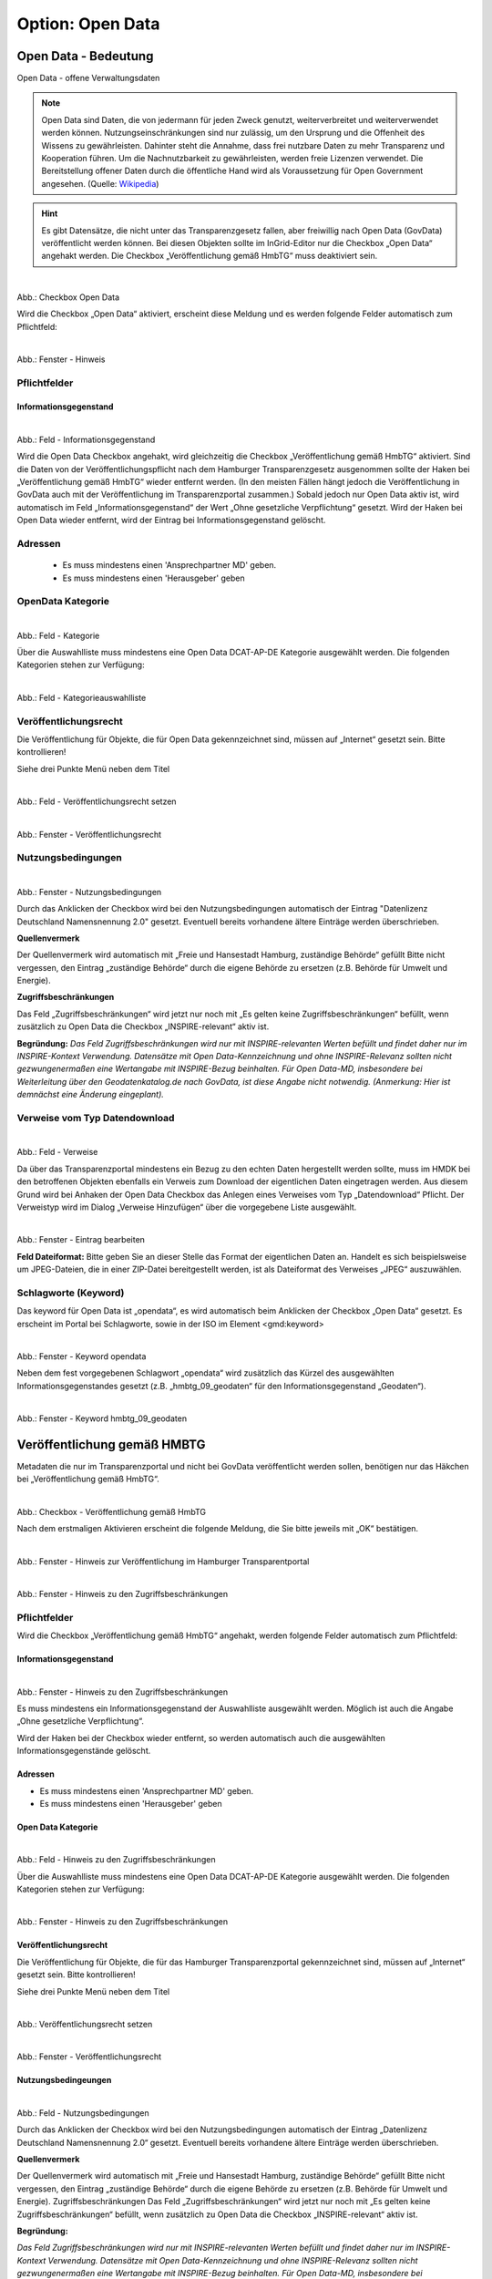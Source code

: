 
-----------------
Option: Open Data
-----------------

Open Data - Bedeutung
^^^^^^^^^^^^^^^^^^^^^

Open Data - offene Verwaltungsdaten


.. note:: Open Data sind Daten, die von jedermann für jeden Zweck genutzt, weiterverbreitet und weiterverwendet werden können. Nutzungseinschränkungen sind nur zulässig, um den Ursprung und die Offenheit des Wissens zu gewährleisten. Dahinter steht die Annahme, dass frei nutzbare Daten zu mehr Transparenz und Kooperation führen. Um die Nachnutzbarkeit zu gewährleisten, werden freie Lizenzen verwendet. Die Bereitstellung offener Daten durch die öffentliche Hand wird als Voraussetzung für Open Government angesehen. (Quelle: `Wikipedia <https://de.wikipedia.org/wiki/Open_Data>`_)


.. hint:: Es gibt Datensätze, die nicht unter das Transparenzgesetz fallen, aber freiwillig nach Open Data (GovData) veröffentlicht werden können. Bei diesen Objekten sollte im InGrid-Editor nur die Checkbox „Open Data“ angehakt werden. Die Checkbox „Veröffentlichung gemäß HmbTG“ muss deaktiviert sein.

.. figure:: ../../../../img/ige/erfassung/ige_metadaten/datensatztypen/option/open-data/open-data_hmdk_checkboxen.png
   :align: left
   :scale: 70
   :figwidth: 100%

Abb.: Checkbox Open Data


Wird die Checkbox „Open Data“ aktiviert, erscheint diese Meldung und es werden folgende Felder automatisch zum Pflichtfeld:

.. figure:: ../../../../img/ige/erfassung/ige_metadaten/datensatztypen/option/open-data/open-data_hinweis.png
   :align: left
   :scale: 70
   :figwidth: 100%

Abb.: Fenster - Hinweis



Pflichtfelder
""""""""""""""

Informationsgegenstand
'''''''''''''''''''''''

.. figure:: ../../../../img/ige/erfassung/ige_metadaten/datensatztypen/option/open-data/open-data_hmdk_pflichtfelder-informationsgegenstand.png
   :align: left
   :scale: 70
   :figwidth: 100%

Abb.: Feld - Informationsgegenstand


Wird die Open Data Checkbox angehakt, wird gleichzeitig die Checkbox „Veröffentlichung gemäß HmbTG“ aktiviert. Sind die Daten von der Veröffentlichungspflicht nach dem Hamburger Transparenzgesetz ausgenommen sollte der Haken bei „Veröffentlichung gemäß HmbTG“ wieder entfernt werden.
(In den meisten Fällen hängt jedoch die Veröffentlichung in GovData auch mit der Veröffentlichung im Transparenzportal zusammen.)
Sobald jedoch nur Open Data aktiv ist, wird automatisch im Feld „Informationsgegenstand“ der Wert „Ohne gesetzliche Verpflichtung“ gesetzt. Wird der Haken bei Open Data wieder entfernt, wird der Eintrag bei Informationsgegenstand gelöscht.


Adressen
"""""""""

 - Es muss mindestens einen 'Ansprechpartner MD' geben.
 - Es muss mindestens einen 'Herausgeber' geben


OpenData Kategorie
"""""""""""""""""""

.. figure:: ../../../../img/ige/erfassung/ige_metadaten/datensatztypen/option/open-data/open-data_hmdk_pflichtfelder-kategorie.png
   :align: left
   :scale: 70
   :figwidth: 100%

Abb.: Feld - Kategorie


Über die Auswahlliste muss mindestens eine Open Data DCAT-AP-DE Kategorie ausgewählt werden.
Die folgenden Kategorien stehen zur Verfügung:


.. figure:: ../../../../img/ige/erfassung/ige_metadaten/datensatztypen/option/open-data/open-data_hmdk_pflichtfelder-kategorie-liste.png
   :align: left
   :scale: 50
   :figwidth: 100%

Abb.: Feld - Kategorieauswahlliste


Veröffentlichungsrecht
"""""""""""""""""""""""

Die Veröffentlichung für Objekte, die für Open Data gekennzeichnet sind, müssen auf „Internet“ gesetzt sein. Bitte kontrollieren!

Siehe drei Punkte Menü neben dem Titel

.. figure:: ../../../../img/ige/erfassung/ige_metadaten/datensatztypen/option/open-data/open-data_hmdk_pflichtfelder-veroeffentlichungsrecht-setzen.png
   :align: left
   :scale: 70
   :figwidth: 100%

Abb.: Feld - Veröffentlichungsrecht setzen


.. figure:: ../../../../img/ige/erfassung/ige_metadaten/datensatztypen/option/open-data/open-data_hmdk_pflichtfelder-veroeffentlichungsrecht.png
   :align: left
   :scale: 50
   :figwidth: 100%

Abb.: Fenster - Veröffentlichungsrecht


Nutzungsbedingungen
""""""""""""""""""""

.. figure:: ../../../../img/ige/erfassung/ige_metadaten/datensatztypen/option/open-data/open-data_hmdk_pflichtfelder-verfuegbarkeit.png
   :align: left
   :scale: 70
   :figwidth: 100%

Abb.: Fenster - Nutzungsbedingungen


Durch das Anklicken der Checkbox wird bei den Nutzungsbedingungen automatisch der Eintrag "Datenlizenz Deutschland Namensnennung 2.0" gesetzt. Eventuell bereits vorhandene ältere Einträge werden überschrieben.

**Quellenvermerk**

Der Quellenvermerk wird automatisch mit „Freie und Hansestadt Hamburg, zuständige Behörde“ gefüllt
Bitte nicht vergessen, den Eintrag „zuständige Behörde“ durch die eigene Behörde zu ersetzen (z.B. Behörde für Umwelt und Energie).

**Zugriffsbeschränkungen**

Das Feld „Zugriffsbeschränkungen“ wird jetzt nur noch mit „Es gelten keine Zugriffsbeschränkungen“ befüllt, wenn zusätzlich zu Open Data die Checkbox „INSPIRE-relevant“ aktiv ist.

**Begründung:** *Das Feld Zugriffsbeschränkungen wird nur mit INSPIRE-relevanten Werten befüllt und findet daher nur im INSPIRE-Kontext Verwendung. Datensätze mit Open Data-Kennzeichnung und ohne INSPIRE-Relevanz sollten nicht gezwungenermaßen eine Wertangabe mit INSPIRE-Bezug beinhalten. Für Open Data-MD, insbesondere bei Weiterleitung über den Geodatenkatalog.de nach GovData, ist diese Angabe nicht notwendig. (Anmerkung: Hier ist demnächst eine Änderung eingeplant).*


Verweise vom Typ Datendownload
"""""""""""""""""""""""""""""""

.. figure:: ../../../../img/ige/erfassung/ige_metadaten/datensatztypen/option/open-data/open-data_hmdk_pflichtfelder-verweise.png
   :align: left
   :scale: 70
   :figwidth: 100%

Abb.: Feld - Verweise

Da über das Transparenzportal mindestens ein Bezug zu den echten Daten hergestellt werden sollte, muss im HMDK bei den betroffenen Objekten ebenfalls ein Verweis zum Download der eigentlichen Daten eingetragen werden. Aus diesem Grund wird bei Anhaken der Open Data Checkbox das Anlegen eines Verweises vom Typ „Datendownload“ Pflicht. Der Verweistyp wird im Dialog „Verweise Hinzufügen“ über die vorgegebene Liste ausgewählt.


.. figure:: ../../../../img/ige/erfassung/ige_metadaten/datensatztypen/option/open-data/open-data_hmdk_pflichtfelder-verweise-eintrag-bearbeiten.png
   :align: left
   :scale: 70
   :figwidth: 100%

Abb.: Fenster - Eintrag bearbeiten

**Feld Dateiformat:**
Bitte geben Sie an dieser Stelle das Format der eigentlichen Daten an. Handelt es sich beispielsweise um JPEG-Dateien, die in einer ZIP-Datei bereitgestellt werden, ist als Dateiformat des Verweises „JPEG“ auszuwählen.


Schlagworte (Keyword)
""""""""""""""""""""""

Das keyword für Open Data ist „opendata“, es wird automatisch beim Anklicken der Checkbox „Open Data“ gesetzt. Es erscheint im Portal bei Schlagworte, sowie in der ISO im Element <gmd:keyword>


.. figure:: ../../../../img/ige/erfassung/ige_metadaten/datensatztypen/option/open-data/open-data_hmdk_pflichtfelder-keyword-opendata.png
   :align: left
   :scale: 50
   :figwidth: 100%

Abb.: Fenster - Keyword opendata


Neben dem fest vorgegebenen Schlagwort „opendata“ wird zusätzlich das Kürzel des ausgewählten Informationsgegenstandes gesetzt (z.B. „hmbtg_09_geodaten“ für den Informationsgegenstand „Geodaten“).


.. figure:: ../../../../img/ige/erfassung/ige_metadaten/datensatztypen/option/open-data/open-data_hmdk_pflichtfelder-keyword-hmbtg.png
   :align: left
   :scale: 50
   :figwidth: 100%

Abb.: Fenster - Keyword hmbtg_09_geodaten


Veröffentlichung gemäß HMBTG
^^^^^^^^^^^^^^^^^^^^^^^^^^^^^^

Metadaten die nur im Transparenzportal und nicht bei GovData veröffentlicht werden sollen, benötigen nur das Häkchen bei „Veröffentlichung gemäß HmbTG“.


.. figure:: ../../../../img/ige/erfassung/ige_metadaten/datensatztypen/option/open-data/open-data_hmdk_checkbox-hmbtg.png
   :align: left
   :scale: 50
   :figwidth: 100%

Abb.: Checkbox - Veröffentlichung gemäß HmbTG


Nach dem erstmaligen Aktivieren erscheint die folgende Meldung, die Sie bitte jeweils mit „OK“ bestätigen.


.. figure:: ../../../../img/ige/erfassung/ige_metadaten/datensatztypen/option/open-data/open-data_hmdk_hmbtg-hinweis-checkbox.png
   :align: left
   :scale: 50
   :figwidth: 100%

Abb.: Fenster - Hinweis zur Veröffentlichung im Hamburger Transparentportal


.. figure:: ../../../../img/ige/erfassung/ige_metadaten/datensatztypen/option/open-data/open-data_hmdk_hmbtg-hinweis-zugriffsbeschraenkungen.png
   :align: left
   :scale: 50
   :figwidth: 100%

Abb.: Fenster - Hinweis zu den Zugriffsbeschränkungen


Pflichtfelder
""""""""""""""
Wird die Checkbox „Veröffentlichung gemäß HmbTG“ angehakt, werden folgende Felder automatisch zum Pflichtfeld:


Informationsgegenstand
'''''''''''''''''''''''

.. figure:: ../../../../img/ige/erfassung/ige_metadaten/datensatztypen/option/open-data/open-data_hmdk_hmbtg-informationsgegenstand.png
   :align: left
   :scale: 50
   :figwidth: 100%

Abb.: Fenster - Hinweis zu den Zugriffsbeschränkungen



Es muss mindestens ein Informationsgegenstand der Auswahlliste ausgewählt werden. Möglich ist auch die Angabe „Ohne gesetzliche Verpflichtung“.

Wird der Haken bei der Checkbox wieder entfernt, so werden automatisch auch die ausgewählten Informationsgegenstände gelöscht.


Adressen
'''''''''

•  Es muss mindestens einen 'Ansprechpartner MD' geben.
•  Es muss mindestens einen 'Herausgeber' geben


Open Data Kategorie
''''''''''''''''''''

.. figure:: ../../../../img/ige/erfassung/ige_metadaten/datensatztypen/option/open-data/open-data_hmdk_hmbtg-opendata-kategorie.png
   :align: left
   :scale: 50
   :figwidth: 100%

Abb.: Feld - Hinweis zu den Zugriffsbeschränkungen


Über die Auswahlliste muss mindestens eine Open Data DCAT-AP-DE Kategorie ausgewählt werden.
Die folgenden Kategorien stehen zur Verfügung:


.. figure:: ../../../../img/ige/erfassung/ige_metadaten/datensatztypen/option/open-data/open-data_kategorie.png
   :align: left
   :scale: 50
   :figwidth: 100%

Abb.: Fenster - Hinweis zu den Zugriffsbeschränkungen


Veröffentlichungsrecht
'''''''''''''''''''''''

Die Veröffentlichung für Objekte, die für das Hamburger Transparenzportal gekennzeichnet sind, müssen auf „Internet“ gesetzt sein. Bitte kontrollieren!

Siehe drei Punkte Menü neben dem Titel


.. figure:: ../../../../img/ige/erfassung/ige_metadaten/datensatztypen/option/open-data/open-data_hmdk_hmbtg-veroeffentlichungsrecht-setzen.png
   :align: left
   :scale: 50
   :figwidth: 100%

Abb.: Veröffentlichungsrecht setzen


.. figure:: ../../../../img/ige/erfassung/ige_metadaten/datensatztypen/option/open-data/open-data_hmdk_hmbtg-veroeffentlichungsrecht.png
   :align: left
   :scale: 50
   :figwidth: 100%

Abb.: Fenster - Veröffentlichungsrecht


Nutzungsbedingeungen
'''''''''''''''''''''

.. figure:: ../../../../img/ige/erfassung/ige_metadaten/datensatztypen/option/open-data/open-data_hmdk_hmbtg-nutzungsbedingungen.png
   :align: left
   :scale: 50
   :figwidth: 100%

Abb.: Feld - Nutzungsbedingungen


Durch das Anklicken der Checkbox wird bei den Nutzungsbedingungen automatisch der Eintrag „Datenlizenz Deutschland Namensnennung 2.0“ gesetzt. Eventuell bereits vorhandene ältere Einträge werden überschrieben.

**Quellenvermerk**

Der Quellenvermerk wird automatisch mit „Freie und Hansestadt Hamburg, zuständige Behörde“ gefüllt
Bitte nicht vergessen, den Eintrag „zuständige Behörde“ durch die eigene Behörde zu ersetzen (z.B. Behörde für Umwelt und Energie).
Zugriffsbeschränkungen
Das Feld „Zugriffsbeschränkungen“ wird jetzt nur noch mit „Es gelten keine Zugriffsbeschränkungen“ befüllt, wenn zusätzlich zu Open Data die Checkbox „INSPIRE-relevant“ aktiv ist.

**Begründung:** 

*Das Feld Zugriffsbeschränkungen wird nur mit INSPIRE-relevanten Werten befüllt und findet daher nur im INSPIRE-Kontext Verwendung. Datensätze mit Open Data-Kennzeichnung und ohne INSPIRE-Relevanz sollten nicht gezwungenermaßen eine Wertangabe mit INSPIRE-Bezug beinhalten. Für Open Data-MD, insbesondere bei Weiterleitung über den Geodatenkatalog.de nach GovData, ist diese Angabe nicht notwendig. (Anmerkung: Hier ist demnächst eine Änderung eingeplant).*



Verweise vom Typ Datendownload
'''''''''''''''''''''''''''''''

.. figure:: ../../../../img/ige/erfassung/ige_metadaten/datensatztypen/option/open-data/open-data_hmdk_hmbtg-verweise.png
   :align: left
   :scale: 50
   :figwidth: 100%

Abb.: Feld - Verweise


Da über das Hamburger Transparenzportal die echten Daten heruntergeladen werden sollen, muss im HMDK bei den HmbTG-Objekten ebenfalls ein Verweis zum Download der eigentlichen Daten eingetragen sein. Aus diesem Grund wird bei Anhaken der Checkbox „Veröffentlichung gemäß HmbTG“ das Anlegen eines Verweises vom Typ „Datendownload“ Pflicht. Der Verweistyp wird im Dialog „Verweis anlegen“ über die vorgegebene Liste ausgewählt. 













-----------------------------------------------------------------------------------------------------------------------

Abschnitt Verschlagwortung
""""""""""""""""""""""""""

(Open Data) Kategorien
'''''''''''''''''''''''

Die Tabelle "Kategorien" enthält eine Auswahlliste zur näheren Bestimmung des OpenData-Objekts.

`Auswahlliste der Open Data Kategorien <https://metaver-bedienungsanleitung.readthedocs.io/de/latest/metaver_ige/ige_auswahllisten/auswahlliste_allgemeines_opendata-kategorien.html>`_


.. figure:: ../../../../img/ige/erfassung/ige_metadaten/datensatztypen/option/open-data/open-data_kategorie.png
   :align: left
   :scale: 50
   :figwidth: 100%

Abb.: Auswahlfeld - Open Data Kategorien

-----------------------------------------------------------------------------------------------------------------------

Abschnitt Verfügbarkeit
"""""""""""""""""""""""

In den Nutzungsbedingungen muss eine Lizenz ausgewählt werden, die die Nutzung der Daten unter bestimmten Bedingungen erlaubt. 

.. figure:: ../../../../img/ige/erfassung/ige_metadaten/datensatztypen/option/open-data/open-data_nutzungsbedingungen_lizenz.png
   :align: left
   :scale: 50
   :figwidth: 100%

Abb.: Nutzungsbedingungen - Lizenz


Im Feld Quelle kann eine Datenquelle angegeben werden, z.B: *Quelle © Daten: Landesamt für ...* oder *Quellenvermerk: © GeoBasis-DE / LVermGeo LSA*. Diese Angabe ist z.B. in Basiskarten relevant, da diese Information in einem Kartenviewer in der Basiskarte angezeigt werden muss.

.. figure:: ../../../../img/ige/erfassung/ige_metadaten/datensatztypen/option/open-data/open-data_nutzungsbedingungen_quelle.png
   :align: left
   :scale: 50
   :figwidth: 100%

Abb.: Nutzungsbedingungen - Quellenangabe


.. figure:: ../../../../img/kartenclient/metaver-kartenviewer_angabe-copyright.png
   :align: left
   :scale: 50
   :figwidth: 100%

Abb.: Beispiel: Angabe Copyright in einer Basiskarte

Im Bereich Verweise kann auf Nutzungsbedingungen verwiesen werden, die die Nutzung der Daten regeln. Die datenhaltende Stelle ist dann dafür verantwortlich, dass die verlinkte Seite jederzeit zugänglich ist.

-----------------------------------------------------------------------------------------------------------------------

Abschnitt Verweise
""""""""""""""""""

Wenn ein Metadatensatz als Open Data gekennzeichnet ist, muss der Metadatensatz einen Download-Link zu den beschriebenen Daten enthalten. Dies geschieht an dieser Stelle. Der Datenhalter ist dafür verantwortlich, dass die verlinkten Daten jederzeit verfügbar sind.


.. figure:: ../../../../img/ige/erfassung/ige_metadaten/datensatztypen/option/open-data/open-data_verweis.png
   :align: left
   :scale: 50
   :figwidth: 100%

Abb.: Datendownload anlegen


.. figure:: ../../../../img/ige/erfassung/ige_metadaten/datensatztypen/option/open-data/open-data_verweis_angelegt.png
   :align: left
   :scale: 50
   :figwidth: 100%

Abb.: angelegter Datendownload


